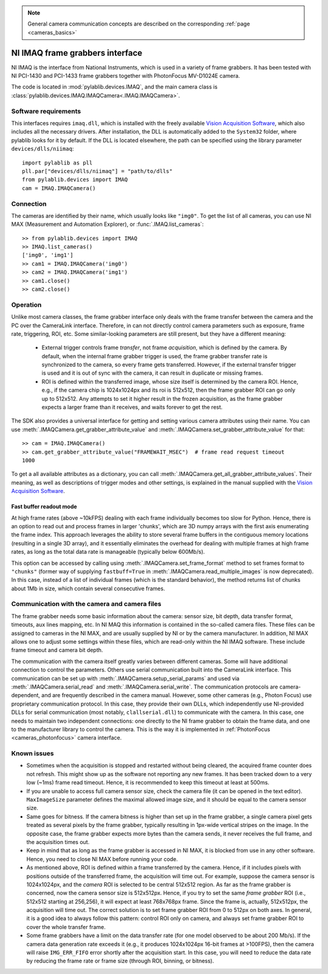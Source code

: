 .. _cameras_imaq:

.. note::
    General camera communication concepts are described on the corresponding :ref:`page <cameras_basics>`

NI IMAQ frame grabbers interface
================================

NI IMAQ is the interface from National Instruments, which is used in a variety of frame grabbers. It has been tested with NI PCI-1430 and PCI-1433 frame grabbers together with PhotonFocus MV-D1024E camera.

The code is located in :mod:`pylablib.devices.IMAQ`, and the main camera class is :class:`pylablib.devices.IMAQ.IMAQCamera<.IMAQ.IMAQCamera>`.

Software requirements
-----------------------

This interfaces requires ``imaq.dll``, which is installed with the freely available `Vision Acquisition Software <https://www.ni.com/en-us/support/downloads/drivers/download.vision-acquisition-software.html>`__, which also includes all the necessary drivers. After installation, the DLL is automatically added to the ``System32`` folder, where pylablib looks for it by default. If the DLL is located elsewhere, the path can be specified using the library parameter ``devices/dlls/niimaq``::

    import pylablib as pll
    pll.par["devices/dlls/niimaq"] = "path/to/dlls"
    from pylablib.devices import IMAQ
    cam = IMAQ.IMAQCamera()


Connection
-----------------------

The cameras are identified by their name, which usually looks like ``"img0"``. To get the list of all cameras, you can use NI MAX (Measurement and Automation Explorer), or :func:`.IMAQ.list_cameras`::

    >> from pylablib.devices import IMAQ
    >> IMAQ.list_cameras()
    ['img0', 'img1']
    >> cam1 = IMAQ.IMAQCamera('img0')
    >> cam2 = IMAQ.IMAQCamera('img1')
    >> cam1.close()
    >> cam2.close()


Operation
------------------------

Unlike most camera classes, the frame grabber interface only deals with the frame transfer between the camera and the PC over the CameraLink interface. Therefore, in can not directly control camera parameters such as exposure, frame rate, triggering, ROI, etc. Some similar-looking parameters are still present, but they have a different meaning:

    - External trigger controls frame *transfer*, not frame *acquisition*, which is defined by the camera. By default, when the internal frame grabber trigger is used, the frame grabber transfer rate is synchronized to the camera, so every frame gets transferred. However, if the external transfer trigger is used and it is out of sync with the camera, it can result in duplicate or missing frames.
    - ROI is defined within the transferred image, whose size itself is determined by the camera ROI. Hence, e.g., if the camera chip is 1024x1024px and its roi is 512x512, then the frame grabber ROI can go only up to 512x512. Any attempts to set it higher result in the frozen acquisition, as the frame grabber expects a larger frame than it receives, and waits forever to get the rest.

The SDK also provides a universal interface for getting and setting various camera attributes using their name. You can use :meth:`.IMAQCamera.get_grabber_attribute_value` and :meth:`.IMAQCamera.set_grabber_attribute_value` for that::

    >> cam = IMAQ.IMAQCamera()
    >> cam.get_grabber_attribute_value("FRAMEWAIT_MSEC")  # frame read request timeout
    1000

To get a all available attributes as a dictionary, you can call :meth:`.IMAQCamera.get_all_grabber_attribute_values`. Their meaning, as well as descriptions of trigger modes and other settings, is explained in the manual supplied with the `Vision Acquisition Software <https://www.ni.com/en-us/support/downloads/drivers/download.vision-acquisition-software.html>`__.

Fast buffer readout mode
~~~~~~~~~~~~~~~~~~~~~~~~

At high frame rates (above ~10kFPS) dealing with each frame individually becomes too slow for Python. Hence, there is an option to read out and process frames in larger 'chunks', which are 3D numpy arrays with the first axis enumerating the frame index. This approach leverages the ability to store several frame buffers in the contiguous memory locations (resulting in a single 3D array), and it essentially eliminates the overhead for dealing with multiple frames at high frame rates, as long as the total data rate is manageable (typically below 600Mb/s).

This option can be accessed by calling using :meth:`.IMAQCamera.set_frame_format` method to set frames format to ``"chunks"`` (former way of supplying ``fastbuff=True`` in :meth:`.IMAQCamera.read_multiple_images` is now deprecated). In this case, instead of a list of individual frames (which is the standard behavior), the method returns list of chunks about 1Mb in size, which contain several consecutive frames.


Communication with the camera and camera files
--------------------------------------------------

The frame grabber needs some basic information about the camera: sensor size, bit depth, data transfer format, timeouts, aux lines mapping, etc. In NI MAQ this information is contained in the so-called camera files. These files can be assigned to cameras in the NI MAX, and are usually supplied by NI or by the camera manufacturer. In addition, NI MAX allows one to adjust some settings within these files, which are read-only within the NI IMAQ software. These include frame timeout and camera bit depth.

The communication with the camera itself greatly varies between different cameras. Some will have additional connection to control the parameters. Others use serial communication built into the CameraLink interface. This communication can be set up with :meth:`.IMAQCamera.setup_serial_params` and used via :meth:`.IMAQCamera.serial_read` and  :meth:`.IMAQCamera.serial_write`. The communication protocols are camera-dependent, and are frequently described in the camera manual. However, some other cameras (e.g., Photon Focus) use proprietary communication protocol. In this case, they provide their own DLLs, which independently use NI-provided DLLs for serial communication (most notably, ``clallserial.dll``) to communicate with the camera. In this case, one needs to maintain two independent connections: one directly to the NI frame grabber to obtain the frame data, and one to the manufacturer library to control the camera. This is the way it is implemented in :ref:`PhotonFocus <cameras_photonfocus>` camera interface.


Known issues
--------------------

- Sometimes when the acquisition is stopped and restarted without being cleared, the acquired frame counter does not refresh. This might show up as the software not reporting any new frames. It has been tracked down to a very low (~1ms) frame read timeout. Hence, it is recommended to keep this timeout at least at 500ms.
- If you are unable to access full camera sensor size, check the camera file (it can be opened in the text editor). ``MaxImageSize`` parameter defines the maximal allowed image size, and it should be equal to the camera sensor size.
- Same goes for bitness. If the camera bitness is higher than set up in the frame grabber, a single camera pixel gets treated as several pixels by the frame grabber, typically resulting in 1px-wide vertical stripes on the image. In the opposite case, the frame grabber expects more bytes than the camera sends, it never receives the full frame, and the acquisition times out.
- Keep in mind that as long as the frame grabber is accessed in NI MAX, it is blocked from use in any other software. Hence, you need to close NI MAX before running your code.
- As mentioned above, ROI is defined within a frame transferred by the camera. Hence, if it includes pixels with positions outside of the transferred frame, the acquisition will time out. For example, suppose the camera sensor is 1024x1024px, and the *camera* ROI is selected to be central 512x512 region. As far as the frame grabber is concerned, now the camera sensor size is 512x512px. Hence, if you try to set the same *frame grabber* ROI (i.e., 512x512 starting at 256,256), it will expect at least 768x768px frame. Since the frame is, actually, 512x512px, the acquisition will time out. The correct solution is to set frame grabber ROI from 0 to 512px on both axes. In general, it is a good idea to always follow this pattern: control ROI only on camera, and always set frame grabber ROI to cover the whole transfer frame.
- Some frame grabbers have a limit on the data transfer rate (for one model observed to be about 200 Mb/s). If the camera data generation rate exceeds it (e.g., it produces 1024x1024px 16-bit frames at >100FPS), then the camera will raise ``IMG_ERR_FIFO`` error shortly after the acquisition start. In this case, you will need to reduce the data rate by reducing the frame rate or frame size (through ROI, binning, or bitness).